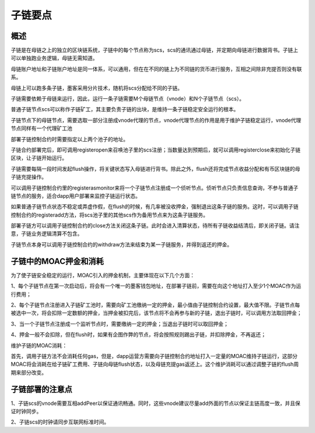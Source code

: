 子链要点
^^^^^^^^^^^^^^^

概述
----------------------

子链是在母链之上的独立的区块链系统，子链中的每个节点称为scs，scs的通讯通过母链，并定期向母链进行数据背书。子链上可以单独跑业务逻辑，母链无需知道。

母链账户地址和子链账户地址是同一体系，可以通用，但在在不同的链上为不同链的货币进行服务，互相之间除非充提否则没有联系。

母链上可以跑多条子链，墨客采用分片技术，随机将scs分配给不同的子链。

子链需要依赖于母链来运行，因此，运行一条子链需要M个母链节点（vnode）和N个子链节点（scs）。

普通子链节点scs可以称作子链矿工，其主要负责子链的出块，是维持一条子链稳定安全运行的根本。

子链节点下的母链节点，需要选取一部分注册成vnode代理的节点，vnode代理节点的作用是用于维护子链稳定运行，vnode代理节点同样有一个代理矿工池

部署子链控制合约时需要指定以上两个池子的地址。

子链合约部署完后，即可调用registeropen来召唤池子里的scs注册；当数量达到预期后，就可以调用registerclose来初始化子链区块，让子链开始运行。

子链需要每隔一段时间发起flush操作，将关键状态写入母链进行背书。除此之外，flush还将完成节点收益分配和有币区块链的母子链充提操作。

可以调用子链控制合约里的registerasmonitor来将一个子链节点注册成一个侦听节点。侦听节点只负责信息查询，不参与普通子链节点的服务，适合dapp用户部署来监控子链运行状态。

如果普通子链节点状态不稳定或弄虚作假，在flush的时候，有几率被没收押金，强制退出这条子链的服务。这时，可以调用子链控制合约的registeradd方法，将scs池子里的其他scs作为备用节点来为这条子链服务。

部署子链方可以调用子链控制合约的close方法关闭这条子链。此时会进入清算状态，待所有子链收益结清后，即关闭子链。请注意，子链业务逻辑清算不包含。

子链节点本身可以调用子链控制合约的withdraw方法来结束为某一子链服务，并得到返还的押金。


子链中的MOAC押金和消耗
-------------------------------

为了使子链安全稳定的运行，MOAC引入的押金机制，主要体现在以下几个方面：

1、每个子链节点在第一次启动后，将会有一个唯一的墨客钱包地址，在部署子链前，需要在向这个地址打入至少1个MOAC作为运行费用；

2、每个子链节点注册进入子链矿工池时，需要向矿工池缴纳一定的押金，最小值由子链控制合约设置，最大值不限。子链节点每被选中一次，将会扣除一定数额的押金，当押金被扣完后，该节点将不会再参与新的子链，退出子链时，可以调用方法取回押金；

3、当一个子链节点注册成一个监听节点时，需要缴纳一定的押金；当退出子链时可以取回押金；

4、押金一般不会扣除，但在flush时，如果有企图作弊的节点，将会按照规则踢出子链，并扣除押金，不再返还；

维护子链的MOAC消耗：

首先，调用子链方法不会消耗任何gas，但是，dapp运营方需要向子链控制合约地址打入一定量的MOAC维持子链运行，这部分MOAC将会消耗在给子链矿工费用、子链向母链flush状态，以及母链充提gas返还上。这个维护消耗可以通过调整子链的flush周期来部分改变。


子链部署的注意点
---------------------------------

1、子链scs的vnode需要互相addPeer以保证通讯畅通。同时，这些vnode建议尽量add外面的节点以保证主链高度一致，并且保证时钟同步。

2、子链scs的时钟请同步互联网标准时间。
